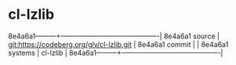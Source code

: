 * cl-lzlib



8e4a6a1---------+-------------------------------------------|
8e4a6a1 source  | git:https://codeberg.org/glv/cl-lzlib.git   |
8e4a6a1 commit  |   |
8e4a6a1 systems | cl-lzlib |
8e4a6a1---------+-------------------------------------------|

